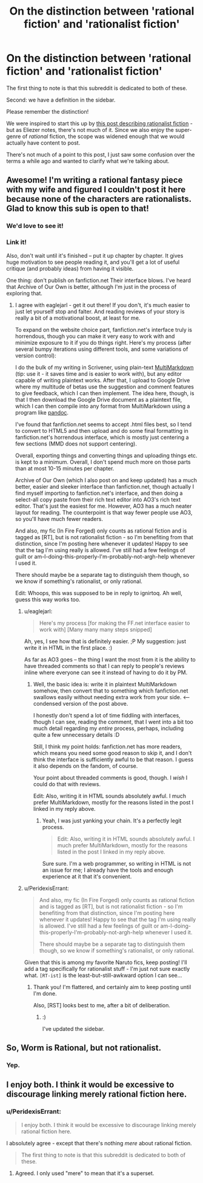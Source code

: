 #+TITLE: On the distinction between 'rational fiction' and 'rationalist fiction'

* On the distinction between 'rational fiction' and 'rationalist fiction'
:PROPERTIES:
:Author: PeridexisErrant
:Score: 27
:DateUnix: 1409020131.0
:DateShort: 2014-Aug-26
:END:
The first thing to note is that this subreddit is dedicated to both of these.

Second: we have a definition in the sidebar.

#+begin_quote
  *** Characteristics of Rational Fiction:
      :PROPERTIES:
      :CUSTOM_ID: characteristics-of-rational-fiction
      :END:

  - Nothing happens solely because 'the plot requires it'. If characters do (or don't do) something, there must be a plausible reason.

  - Factions are defined and driven into conflict by their beliefs and values, not just by being "good" or "evil".

  - The characters solve problems through the intelligent application of their knowledge and resources.

  - The rules of the fictional world are sane and consistent.

  *** In Rationalist Fiction:
      :PROPERTIES:
      :CUSTOM_ID: in-rationalist-fiction
      :END:
  As well as the above,

  - The main character uses (or tries to use) rationalist and scientific methods to demystify seemingly mysterious phenomena.

  - The story shows rationalist techniques, which can be applied by readers.

  - The story is like a puzzle; readers can reach the same solution as the characters by using the information provided earlier in the story.
#+end_quote

Please remember the distinction!

We were inspired to start this up by [[http://lesswrong.com/lw/3m/rationalist_fiction/][this post describing rationalist fiction]] - but as Eliezer notes, there's not much of it. Since we also enjoy the super-genre of /rational/ fiction, the scope was widened enough that we would actually have content to post.

There's not much of a point to this post, I just saw some confusion over the terms a while ago and wanted to clarify what we're talking about.


** Awesome! I'm writing a rational fantasy piece with my wife and figured I couldn't post it here because none of the characters are rationalists. Glad to know this sub is open to that!
:PROPERTIES:
:Author: ignirtoq
:Score: 11
:DateUnix: 1409023066.0
:DateShort: 2014-Aug-26
:END:

*** We'd love to see it!
:PROPERTIES:
:Author: PeridexisErrant
:Score: 2
:DateUnix: 1409050418.0
:DateShort: 2014-Aug-26
:END:


*** Link it!

Also, don't wait until it's finished -- put it up chapter by chapter. It gives huge motivation to see people reading it, and you'll get a lot of useful critique (and probably ideas) from having it visible.

One thing: don't publish on fanfiction.net Their interface blows. I've heard that Archive of Our Own is better, although I'm just in the process of exploring that.
:PROPERTIES:
:Author: eaglejarl
:Score: 2
:DateUnix: 1409093803.0
:DateShort: 2014-Aug-27
:END:

**** I agree with eaglejarl - get it out there! If you don't, it's much easier to just let yourself stop and falter. And reading reviews of your story is really a bit of a motivational boost, at least for me.

To expand on the website choice part, fanfiction.net's interface truly is horrendous, though you can make it very easy to work with and minimize exposure to it if you do things right. Here's my process (after several bumpy iterations using different tools, and some variations of version control):

I do the bulk of my writing in Scrivener, using plain-text [[http://michaelhyatt.com/multimarkdown.html][MultiMarkdown]] (tip: use it - it saves time and is easier to work with), but any editor capable of writing plaintext works. After that, I upload to Google Drive where my multitude of betas use the suggestion and comment features to give feedback, which I can then implement. The idea here, though, is that I then download the Google Drive document as a plaintext file, which I can then compile into any format from MultiMarkdown using a program like [[http://johnmacfarlane.net/pandoc/][pandoc]].

I've found that fanfiction.net seems to accept .html files best, so I tend to convert to HTML5 and then upload and do some final formatting in fanfiction.net's horrendous interface, which is mostly just centering a few sections (MMD does not support centering).

Overall, exporting things and converting things and uploading things etc. is kept to a minimum. Overall, I don't spend much more on those parts than at most 10-15 minutes per chapter.

Archive of Our Own (which I also post on and keep updated) has a much better, easier and sleeker interface than fanfiction.net, though actually I find myself importing to fanfiction.net's interface, and then doing a select-all copy paste from their rich text editor into AO3's rich text editor. That's just the easiest for me. However, AO3 has a much neater layout for reading. The counterpoint is that way fewer people use AO3, so you'll have much fewer readers.

And also, my fic (In Fire Forged) only counts as rational fiction and is tagged as [RT], but is not rationalist fiction - so I'm benefiting from that distinction, since I'm posting here whenever it updates! Happy to see that the tag I'm using really is allowed. I've still had a few feelings of guilt or am-I-doing-this-properly-I'm-probably-not-argh-help whenever I used it.

There should maybe be a separate tag to distinguish them though, so we know if something's rationalist, or only rational.

Edit: Whoops, this was supposed to be in reply to ignirtoq. Ah well, guess this way works too.
:PROPERTIES:
:Author: omgimpwned
:Score: 2
:DateUnix: 1409184899.0
:DateShort: 2014-Aug-28
:END:

***** u/eaglejarl:
#+begin_quote
  Here's my process [for making the FF.net interface easier to work with] [Many many many steps snipped]
#+end_quote

Ah, yes, I see how that is definitely easier. ;P My suggestion: just write it in HTML in the first place. :)

As far as AO3 goes -- the thing I want the most from it is the ability to have threaded comments so that I can reply to people's reviews inline where everyone can see it instead of having to do it by PM.
:PROPERTIES:
:Author: eaglejarl
:Score: 2
:DateUnix: 1409197741.0
:DateShort: 2014-Aug-28
:END:

****** Well, the basic idea is: write it in plaintext MultiMarkdown somehow, then convert that to something which fanfiction.net swallows easily without needing extra work from your side. <--- condensed version of the post above.

I honestly don't spend a lot of time fiddling with interfaces, though I can see, reading the comment, that I went into a bit too much detail regarding my /entire/ process, perhaps, including quite a few unnecessary details :D

Still, I think my point holds: fanfiction.net has more readers, which means you need some good reason to skip it, and I don't think the interface is sufficiently awful to be that reason. I guess it also depends on the fandom, of course.

Your point about threaded comments is good, though. I /wish/ I could do that with reviews.

Edit: Also, writing it in HTML sounds absolutely awful. I much prefer MultiMarkdown, mostly for the reasons listed in the post I linked in my reply above.
:PROPERTIES:
:Author: omgimpwned
:Score: 1
:DateUnix: 1409198659.0
:DateShort: 2014-Aug-28
:END:

******* Yeah, I was just yanking your chain. It's a perfectly legit process.

#+begin_quote
  Edit: Also, writing it in HTML sounds absolutely awful. I much prefer MultiMarkdown, mostly for the reasons listed in the post I linked in my reply above.
#+end_quote

Sure sure. I'm a web programmer, so writing in HTML is not an issue for me; I already have the tools and enough experience at it that it's convenient.
:PROPERTIES:
:Author: eaglejarl
:Score: 1
:DateUnix: 1409200380.0
:DateShort: 2014-Aug-28
:END:


***** u/PeridexisErrant:
#+begin_quote
  And also, my fic (In Fire Forged) only counts as rational fiction and is tagged as [RT], but is not rationalist fiction - so I'm benefiting from that distinction, since I'm posting here whenever it updates! Happy to see that the tag I'm using really is allowed. I've still had a few feelings of guilt or am-I-doing-this-properly-I'm-probably-not-argh-help whenever I used it.

  There should maybe be a separate tag to distinguish them though, so we know if something's rationalist, or only rational.
#+end_quote

Given that this is among my favorite Naruto fics, keep posting! I'll add a tag specifically for rationalist stuff - I'm just not sure exactly what. =[RT-ist]= is the least-but-still-awkward option I can see...
:PROPERTIES:
:Author: PeridexisErrant
:Score: 1
:DateUnix: 1409204414.0
:DateShort: 2014-Aug-28
:END:

****** Thank you! I'm flattered, and certainly aim to keep posting until I'm done.

Also, [RST] looks best to me, after a bit of deliberation.
:PROPERTIES:
:Author: omgimpwned
:Score: 1
:DateUnix: 1409235064.0
:DateShort: 2014-Aug-28
:END:

******* :)

I've updated the sidebar.
:PROPERTIES:
:Author: PeridexisErrant
:Score: 1
:DateUnix: 1409278826.0
:DateShort: 2014-Aug-29
:END:


** So, Worm is Rational, but not rationalist.
:PROPERTIES:
:Author: madcatlady
:Score: 10
:DateUnix: 1409060804.0
:DateShort: 2014-Aug-26
:END:

*** Yep.
:PROPERTIES:
:Author: PeridexisErrant
:Score: 3
:DateUnix: 1409204227.0
:DateShort: 2014-Aug-28
:END:


** I enjoy both. I think it would be excessive to discourage linking merely rational fiction here.
:PROPERTIES:
:Author: TimTravel
:Score: 4
:DateUnix: 1409037994.0
:DateShort: 2014-Aug-26
:END:

*** u/PeridexisErrant:
#+begin_quote
  I enjoy both. I think it would be excessive to discourage linking merely rational fiction here.
#+end_quote

I absolutely agree - except that there's nothing /mere/ about rational fiction.

#+begin_quote
  The first thing to note is that this subreddit is dedicated to both of these.
#+end_quote
:PROPERTIES:
:Author: PeridexisErrant
:Score: 3
:DateUnix: 1409050567.0
:DateShort: 2014-Aug-26
:END:

**** Agreed. I only used "mere" to mean that it's a superset.
:PROPERTIES:
:Author: TimTravel
:Score: 2
:DateUnix: 1409051109.0
:DateShort: 2014-Aug-26
:END:
